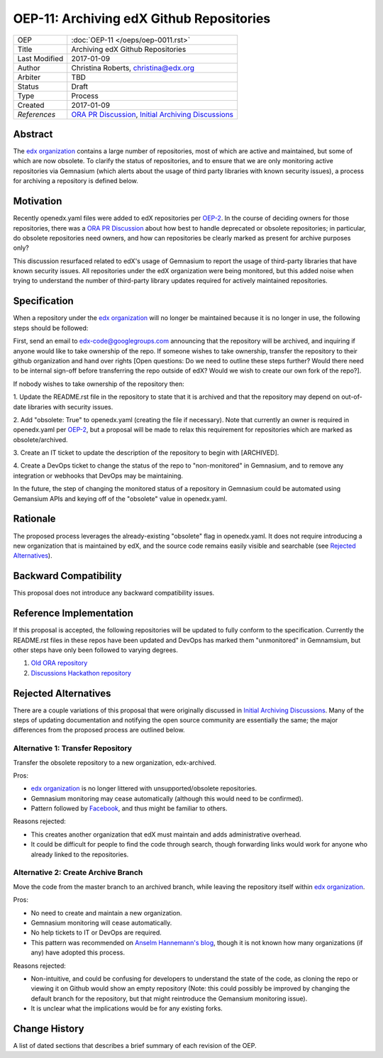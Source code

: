 =========================================
OEP-11: Archiving edX Github Repositories
=========================================

+---------------+-------------------------------------------+
| OEP           | :doc:`OEP-11 </oeps/oep-0011.rst>`        |
+---------------+-------------------------------------------+
| Title         | Archiving edX Github Repositories         |
+---------------+-------------------------------------------+
| Last Modified | 2017-01-09                                |
+---------------+-------------------------------------------+
| Author        | Christina Roberts, christina@edx.org      |
+---------------+-------------------------------------------+
| Arbiter       | TBD                                       |
+---------------+-------------------------------------------+
| Status        | Draft                                     |
+---------------+-------------------------------------------+
| Type          | Process                                   |
+---------------+-------------------------------------------+
| Created       | 2017-01-09                                |
+---------------+-------------------------------------------+
| `References`  | `ORA PR Discussion`_,                     |
|               | `Initial Archiving Discussions`_          |
+---------------+-------------------------------------------+

.. _ORA PR Discussion: https://github.com/edx/edx-ora/pull/187
.. _Initial Archiving Discussions: https://openedx.atlassian.net/wiki/display/IT/Proposed+Github+Deprecation+Process

Abstract
========

The `edx organization`_ contains a large number of repositories, most of
which are active and maintained, but some of which are now obsolete. To
clarify the status of repositories, and to ensure that we are only monitoring
active repositories via Gemnasium (which alerts about the usage of third
party libraries with known security issues), a process for archiving a
repository is defined below.

.. _edx organization: https://github.com/edx

Motivation
==========

Recently openedx.yaml files were added to edX repositories per
`OEP-2 <oep-0002.rst>`_. In the course of deciding owners for those repositories,
there was a `ORA PR Discussion`_ about how best to handle deprecated or obsolete
repositories; in particular, do obsolete repositories need owners, and how can
repositories be clearly marked as present for archive purposes only?

This discussion resurfaced related to edX's usage of Gemnasium to report
the usage of third-party libraries that have known security issues. All
repositories under the edX organization were being monitored, but this added
noise when trying to understand the number of third-party library updates
required for actively maintained repositories.

Specification
=============

When a repository under the `edx organization`_ will no longer be maintained
because it is no longer in use, the following steps should be followed:

First, send an email to edx-code@googlegroups.com announcing that the
repository will be archived, and inquiring if anyone would like to take
ownership of the repo. If someone wishes to take ownership, transfer the
repository to their github organization and hand over rights [Open questions:
Do we need to outline these steps further? Would there need to be internal
sign-off before transferring the repo outside of edX? Would we wish to create
our own fork of the repo?].

If nobody wishes to take ownership of the repository then:

1. Update the README.rst file in the repository to state that it is archived
and that the repository may depend on out-of-date libraries with security
issues.

2. Add "obsolete: True" to openedx.yaml (creating the file if necessary). Note
that currently an owner is required in openedx.yaml per `OEP-2 <oep-0002.rst>`_,
but a proposal will be made to relax this requirement for repositories which
are marked as obsolete/archived.

3. Create an IT ticket to update the description of the repository to begin
with [ARCHIVED].

4. Create a DevOps ticket to change the status of the repo to "non-monitored" in
Gemnasium, and to remove any integration or webhooks that DevOps may be maintaining.

In the future, the step of changing the monitored status of a repository in
Gemnasium could be automated using Gemansium APIs and keying off of the
"obsolete" value in openedx.yaml.

Rationale
=========

The proposed process leverages the already-existing "obsolete" flag in
openedx.yaml. It does not require introducing a new organization that is
maintained by edX, and the source code remains easily visible and searchable
(see `Rejected Alternatives`_).

Backward Compatibility
======================

This proposal does not introduce any backward compatibility issues.

Reference Implementation
========================

If this proposal is accepted, the following repositories will be updated to
fully conform to the specification. Currently the README.rst files in these
repos have been updated and DevOps has marked them "unmonitored" in
Gemnamsium, but other steps have only been followed to varying degrees.

1. `Old ORA repository`_
2. `Discussions Hackathon repository`_

.. _Old ORA repository: https://github.com/edx/edx-ora
.. _Discussions Hackathon repository: https://github.com/edx/discussions

Rejected Alternatives
=====================

There are a couple variations of this proposal that were originally discussed in
`Initial Archiving Discussions`_. Many of the steps of updating documentation
and notifying the open source community are essentially the same; the major
differences from the proposed process are outlined below.

Alternative 1: Transfer Repository
----------------------------------
Transfer the obsolete repository to a new organization, edx-archived.

Pros:

- `edx organization`_ is no longer littered with unsupported/obsolete
  repositories.
- Gemnasium monitoring may cease automatically (although this would need to be
  confirmed).
- Pattern followed by `Facebook`_, and thus might be familiar to others.

Reasons rejected:

- This creates another organization that edX must maintain and adds
  administrative overhead.
- It could be difficult for people to find the code through search, though
  forwarding links would work for anyone who already linked to the repositories.

.. _Facebook: https://github.com/facebookarchive

Alternative 2: Create Archive Branch
------------------------------------
Move the code from the master branch to an archived branch,
while leaving the repository itself within `edx organization`_.

Pros:

- No need to create and maintain a new organization.
- Gemnasium monitoring will cease automatically.
- No help tickets to IT or DevOps are required.
- This pattern was recommended on `Anselm Hannemann's blog`_, though it is not
  known how many organizations (if any) have adopted this process.

Reasons rejected:

- Non-intuitive, and could be confusing for developers to understand the state
  of the code, as cloning the repo or viewing it on Github would show an empty
  repository (Note: this could possibly be improved by changing the default
  branch for the repository, but that might reintroduce the Gemansium monitoring
  issue).
- It is unclear what the implications would be for any existing forks.

.. _Anselm Hannemann's blog: https://helloanselm.com/2013/handle-deprecated-unmaintained-repositories/


Change History
==============

A list of dated sections that describes a brief summary of each revision of the OEP.
